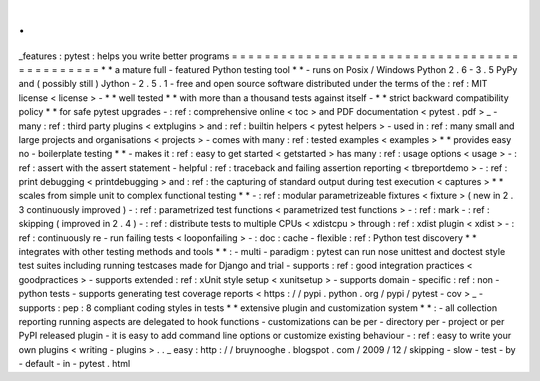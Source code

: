.
.
_features
:
pytest
:
helps
you
write
better
programs
=
=
=
=
=
=
=
=
=
=
=
=
=
=
=
=
=
=
=
=
=
=
=
=
=
=
=
=
=
=
=
=
=
=
=
=
=
=
=
=
=
=
=
=
=
*
*
a
mature
full
-
featured
Python
testing
tool
*
*
-
runs
on
Posix
/
Windows
Python
2
.
6
-
3
.
5
PyPy
and
(
possibly
still
)
Jython
-
2
.
5
.
1
-
free
and
open
source
software
distributed
under
the
terms
of
the
:
ref
:
MIT
license
<
license
>
-
*
*
well
tested
*
*
with
more
than
a
thousand
tests
against
itself
-
*
*
strict
backward
compatibility
policy
*
*
for
safe
pytest
upgrades
-
:
ref
:
comprehensive
online
<
toc
>
and
PDF
documentation
<
pytest
.
pdf
>
_
-
many
:
ref
:
third
party
plugins
<
extplugins
>
and
:
ref
:
builtin
helpers
<
pytest
helpers
>
-
used
in
:
ref
:
many
small
and
large
projects
and
organisations
<
projects
>
-
comes
with
many
:
ref
:
tested
examples
<
examples
>
*
*
provides
easy
no
-
boilerplate
testing
*
*
-
makes
it
:
ref
:
easy
to
get
started
<
getstarted
>
has
many
:
ref
:
usage
options
<
usage
>
-
:
ref
:
assert
with
the
assert
statement
-
helpful
:
ref
:
traceback
and
failing
assertion
reporting
<
tbreportdemo
>
-
:
ref
:
print
debugging
<
printdebugging
>
and
:
ref
:
the
capturing
of
standard
output
during
test
execution
<
captures
>
*
*
scales
from
simple
unit
to
complex
functional
testing
*
*
-
:
ref
:
modular
parametrizeable
fixtures
<
fixture
>
(
new
in
2
.
3
continuously
improved
)
-
:
ref
:
parametrized
test
functions
<
parametrized
test
functions
>
-
:
ref
:
mark
-
:
ref
:
skipping
(
improved
in
2
.
4
)
-
:
ref
:
distribute
tests
to
multiple
CPUs
<
xdistcpu
>
through
:
ref
:
xdist
plugin
<
xdist
>
-
:
ref
:
continuously
re
-
run
failing
tests
<
looponfailing
>
-
:
doc
:
cache
-
flexible
:
ref
:
Python
test
discovery
*
*
integrates
with
other
testing
methods
and
tools
*
*
:
-
multi
-
paradigm
:
pytest
can
run
nose
unittest
and
doctest
style
test
suites
including
running
testcases
made
for
Django
and
trial
-
supports
:
ref
:
good
integration
practices
<
goodpractices
>
-
supports
extended
:
ref
:
xUnit
style
setup
<
xunitsetup
>
-
supports
domain
-
specific
:
ref
:
non
-
python
tests
-
supports
generating
test
coverage
reports
<
https
:
/
/
pypi
.
python
.
org
/
pypi
/
pytest
-
cov
>
_
-
supports
:
pep
:
8
compliant
coding
styles
in
tests
*
*
extensive
plugin
and
customization
system
*
*
:
-
all
collection
reporting
running
aspects
are
delegated
to
hook
functions
-
customizations
can
be
per
-
directory
per
-
project
or
per
PyPI
released
plugin
-
it
is
easy
to
add
command
line
options
or
customize
existing
behaviour
-
:
ref
:
easy
to
write
your
own
plugins
<
writing
-
plugins
>
.
.
_
easy
:
http
:
/
/
bruynooghe
.
blogspot
.
com
/
2009
/
12
/
skipping
-
slow
-
test
-
by
-
default
-
in
-
pytest
.
html
